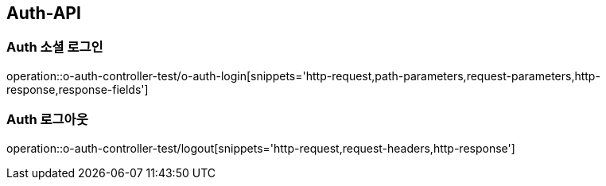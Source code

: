 [[Auth-API]]
== Auth-API

[[Auth-소셜로그인]]
=== Auth 소셜 로그인

operation::o-auth-controller-test/o-auth-login[snippets='http-request,path-parameters,request-parameters,http-response,response-fields']

[[Auth-로그아웃]]
=== Auth 로그아웃

operation::o-auth-controller-test/logout[snippets='http-request,request-headers,http-response']